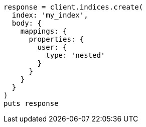 [source, ruby]
----
response = client.indices.create(
  index: 'my_index',
  body: {
    mappings: {
      properties: {
        user: {
          type: 'nested'
        }
      }
    }
  }
)
puts response
----
